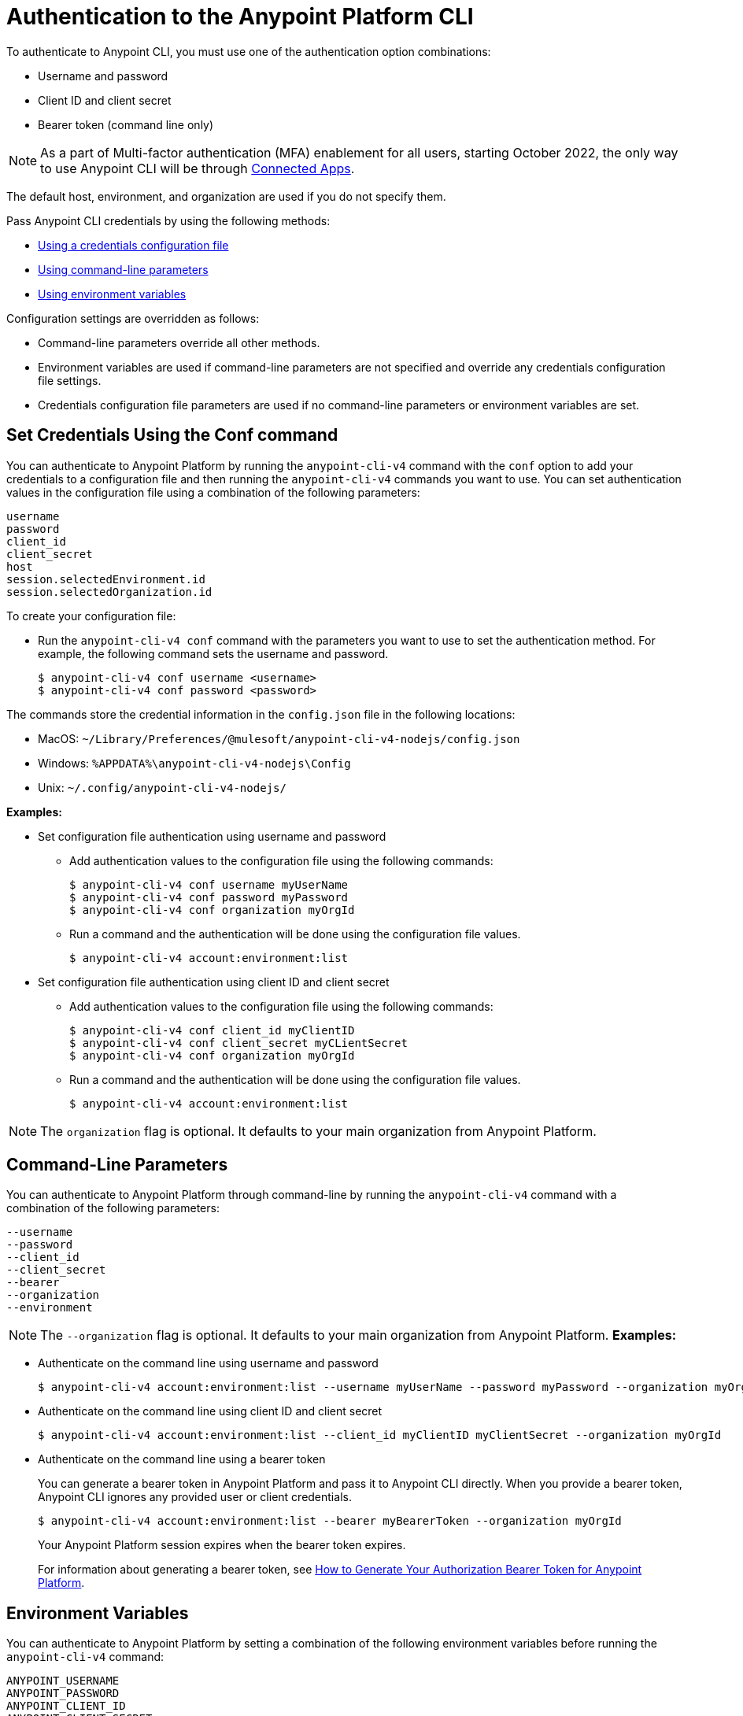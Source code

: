 = Authentication to the Anypoint Platform CLI

To authenticate to Anypoint CLI, you must use one of the authentication option combinations:

* Username and password
* Client ID and client secret
* Bearer token (command line only)

NOTE: As a part of Multi-factor authentication (MFA) enablement for all users, starting October 2022, the only way to use Anypoint CLI will be through xref:access-management::connected-apps-overview.adoc[Connected Apps].


The default host, environment, and organization are used if you do not specify them.

Pass Anypoint CLI credentials by using the following methods:

* <<credentials-file,Using a credentials configuration file>>
* <<command-line-parameters,Using command-line parameters>>
* <<env-variables,Using environment variables>>

Configuration settings are overridden as follows:

* Command-line parameters override all other methods. 

* Environment variables are used if command-line parameters are not specified and override any credentials configuration file settings.

* Credentials configuration file parameters are used if no command-line parameters or environment variables are set.

[[credentials-file]]
== Set Credentials Using the Conf command

You can authenticate to Anypoint Platform by running the `anypoint-cli-v4` command with the `conf` option to add your credentials to a configuration file and then running the `anypoint-cli-v4` commands you want to use. You can set authentication values in the configuration file using a combination of the following parameters:

----
username
password
client_id
client_secret
host
session.selectedEnvironment.id
session.selectedOrganization.id
----

To create your configuration file:

* Run the `anypoint-cli-v4 conf` command with the parameters you want to use to set the authentication method. For example, the following command sets the username and password.
+
----
$ anypoint-cli-v4 conf username <username>
$ anypoint-cli-v4 conf password <password>
----

The commands store the credential information in the `config.json` file in the following locations:

* MacOS: `~/Library/Preferences/@mulesoft/anypoint-cli-v4-nodejs/config.json`

* Windows: `%APPDATA%\anypoint-cli-v4-nodejs\Config`

* Unix: `~/.config/anypoint-cli-v4-nodejs/`

*Examples:*

* Set configuration file authentication using username and password 
+
** Add authentication values to the configuration file using the following commands:
+
----
$ anypoint-cli-v4 conf username myUserName
$ anypoint-cli-v4 conf password myPassword
$ anypoint-cli-v4 conf organization myOrgId
----
+
** Run a command and the authentication will be done using the configuration file values.
+
----
$ anypoint-cli-v4 account:environment:list
----
+
* Set configuration file authentication using client ID and client secret
+
** Add authentication values to the configuration file using the following commands:
+
----
$ anypoint-cli-v4 conf client_id myClientID
$ anypoint-cli-v4 conf client_secret myCLientSecret
$ anypoint-cli-v4 conf organization myOrgId
----
** Run a command and the authentication will be done using the configuration file values.
+
----
$ anypoint-cli-v4 account:environment:list
----

NOTE: The `organization` flag is optional. It defaults to your main organization from Anypoint Platform.

[[command-line-parameters]]
== Command-Line Parameters

You can authenticate to Anypoint Platform through command-line by running the `anypoint-cli-v4` command with a combination of the following parameters:

----
--username
--password
--client_id
--client_secret
--bearer
--organization
--environment
----

NOTE: The `--organization` flag is optional. It defaults to your main organization from Anypoint Platform.
*Examples:*

* Authenticate on the command line using username and password
+
----
$ anypoint-cli-v4 account:environment:list --username myUserName --password myPassword --organization myOrgId 
----

* Authenticate on the command line  using client ID and client secret
+
----
$ anypoint-cli-v4 account:environment:list --client_id myClientID myClientSecret --organization myOrgId 
----

* Authenticate on the command line  using a bearer token
+
You can generate a bearer token in Anypoint Platform and pass it to Anypoint CLI directly. When you provide a bearer token, Anypoint CLI ignores any provided user or client credentials.
+
----
$ anypoint-cli-v4 account:environment:list --bearer myBearerToken --organization myOrgId 
----
+
Your Anypoint Platform session expires when the bearer token expires.
+
For information about generating a bearer token, see https://help.mulesoft.com/s/article/How-to-generate-your-Authorization-Bearer-token-for-Anypoint-Platform[How to Generate Your Authorization Bearer Token for Anypoint Platform].

[[env-variables]]
== Environment Variables

You can authenticate to Anypoint Platform by setting a combination of the following environment variables before running the `anypoint-cli-v4` command:

----
ANYPOINT_USERNAME
ANYPOINT_PASSWORD
ANYPOINT_CLIENT_ID
ANYPOINT_CLIENT_SECRET
ANYPOINT_ORG
ANYPOINT_ENV
ANYPOINT_HOST
----

*Examples:*

* Authenticate by setting the environment variables for username and password
+
----
$ export ANYPOINT_USERNAME=myUserName
$ export ANYPOINT_PASSWORD=myPassword
$ export ANYPOINT_ORG=myOrgId
$ anypoint-cli-v4 account:environment:list
----

* Authenticate by setting the environment variables for client ID and client secret
+
----
$ export ANYPOINT_CLIENT_ID=myClientID
$ export ANYPOINT_CLIENT_SECRET=myCLientSecret
$ export ANYPOINT_ORG=myOrgId
$ anypoint-cli-v4 account:environment:list
----